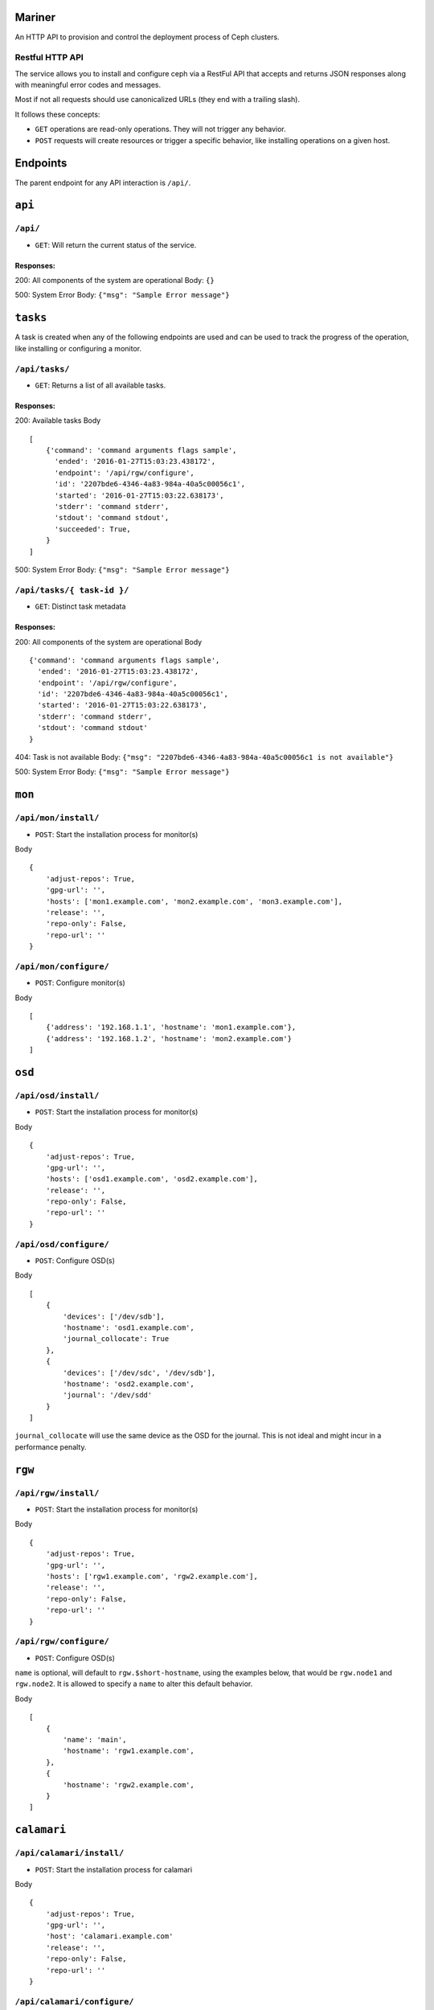 Mariner
=======
An HTTP API to provision and control the deployment process of Ceph clusters.


Restful HTTP API
----------------
The service allows you to install and configure ceph via a RestFul API that
accepts and returns JSON responses along with meaningful error codes and
messages.

Most if not all requests should use canonicalized URLs (they end with
a trailing slash).

It follows these concepts:

* ``GET`` operations are read-only operations. They will not trigger any
  behavior.

* ``POST`` requests will create resources or trigger a specific behavior, like
  installing operations on a given host.


Endpoints
=========
The parent endpoint for any API interaction is ``/api/``.

``api``
=======

``/api/``
---------
* ``GET``: Will return the current status of the service.

Responses:
^^^^^^^^^^
200: All components of the system are operational
Body: ``{}``

500: System Error
Body: ``{"msg": "Sample Error message"}``

``tasks``
=========

A task is created when any of the following endpoints are used and
can be used to track the progress of the operation, like installing or
configuring a monitor.

``/api/tasks/``
---------------
* ``GET``: Returns a list of all available tasks.
Responses:
^^^^^^^^^^
200: Available tasks
Body ::

    [
        {'command': 'command arguments flags sample',
          'ended': '2016-01-27T15:03:23.438172',
          'endpoint': '/api/rgw/configure',
          'id': '2207bde6-4346-4a83-984a-40a5c00056c1',
          'started': '2016-01-27T15:03:22.638173',
          'stderr': 'command stderr',
          'stdout': 'command stdout',
          'succeeded': True,
        }
    ]


500: System Error
Body: ``{"msg": "Sample Error message"}``

``/api/tasks/{ task-id }/``
---------------------------
* ``GET``: Distinct task metadata
Responses:
^^^^^^^^^^
200: All components of the system are operational
Body ::

    {'command': 'command arguments flags sample',
      'ended': '2016-01-27T15:03:23.438172',
      'endpoint': '/api/rgw/configure',
      'id': '2207bde6-4346-4a83-984a-40a5c00056c1',
      'started': '2016-01-27T15:03:22.638173',
      'stderr': 'command stderr',
      'stdout': 'command stdout'
    }


404: Task is not available
Body: ``{"msg": "2207bde6-4346-4a83-984a-40a5c00056c1 is not available"}``

500: System Error
Body: ``{"msg": "Sample Error message"}``

``mon``
=======

``/api/mon/install/``
---------------------
* ``POST``: Start the installation process for monitor(s)
Body ::

    {
        'adjust-repos': True,
        'gpg-url': '',
        'hosts': ['mon1.example.com', 'mon2.example.com', 'mon3.example.com'],
        'release': '',
        'repo-only': False,
        'repo-url': ''
    }


``/api/mon/configure/``
-----------------------
* ``POST``: Configure monitor(s)
Body ::

    [
        {'address': '192.168.1.1', 'hostname': 'mon1.example.com'},
        {'address': '192.168.1.2', 'hostname': 'mon2.example.com'}
    ]


``osd``
=======


``/api/osd/install/``
---------------------
* ``POST``: Start the installation process for monitor(s)
Body ::

    {
        'adjust-repos': True,
        'gpg-url': '',
        'hosts': ['osd1.example.com', 'osd2.example.com'],
        'release': '',
        'repo-only': False,
        'repo-url': ''
    }


``/api/osd/configure/``
-----------------------
* ``POST``: Configure OSD(s)
Body ::

    [
        {
            'devices': ['/dev/sdb'],
            'hostname': 'osd1.example.com',
            'journal_collocate': True
        },
        {
            'devices': ['/dev/sdc', '/dev/sdb'],
            'hostname': 'osd2.example.com',
            'journal': '/dev/sdd'
        }
    ]


``journal_collocate`` will use the same device as the OSD for the journal. This
is not ideal and might incur in a performance penalty.


``rgw``
=======


``/api/rgw/install/``
---------------------
* ``POST``: Start the installation process for monitor(s)
Body ::

    {
        'adjust-repos': True,
        'gpg-url': '',
        'hosts': ['rgw1.example.com', 'rgw2.example.com'],
        'release': '',
        'repo-only': False,
        'repo-url': ''
    }


``/api/rgw/configure/``
-----------------------
* ``POST``: Configure OSD(s)
``name`` is optional, will default to ``rgw.$short-hostname``, using the
examples below, that would be ``rgw.node1`` and ``rgw.node2``. It is allowed to
specify a ``name`` to alter this default behavior.

Body ::

    [
        {
            'name': 'main',
            'hostname': 'rgw1.example.com',
        },
        {
            'hostname': 'rgw2.example.com',
        }
    ]


``calamari``
============

``/api/calamari/install/``
--------------------------
* ``POST``: Start the installation process for calamari
Body ::

    {
        'adjust-repos': True,
        'gpg-url': '',
        'host': 'calamari.example.com'
        'release': '',
        'repo-only': False,
        'repo-url': ''
    }

``/api/calamari/configure/``
----------------------------
# TODO
